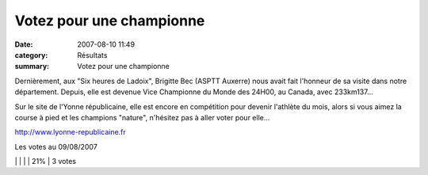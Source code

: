 Votez pour une championne
=========================

:date: 2007-08-10 11:49
:category: Résultats
:summary: Votez pour une championne

Dernièrement, aux "Six heures de Ladoix", Brigitte Bec (ASPTT Auxerre) nous avait fait l'honneur de sa visite dans notre département. Depuis, elle est devenue Vice Championne du Monde des 24H00, au Canada, avec 233km137...


Sur le site de l'Yonne républicaine, elle est encore en compétition pour devenir l'athlète du mois, alors si vous aimez la course à pied et les champions "nature", n'hésitez pas à aller voter pour elle...


`http://www.lyonne-republicaine.fr <http://www.lyonne-republicaine.fr/>`_


Les votes au 09/08/2007



|httpsondageslyonne-republicainefryonne-repimages-histo_coul3.gif| | |httpsondageslyonne-republicainefryonne-repimages-histo_coul3_fin.gif| | |httpsondageslyonne-republicainefryonne-repimages-histo_coul3.gif| | |httpsondageslyonne-republicainefryonne-repimages-histo_coul3_fin.gif| | 21% | 3 votes

.. |httpsondageslyonne-republicainefryonne-repimages-histo_coul1.gif| image:: http://assets.acr-dijon.org/old/httpsondageslyonne-republicainefryonne-repimages-histo_coul1.gif
.. |httpsondageslyonne-republicainefryonne-repimages-histo_coul1_fin.gif| image:: http://assets.acr-dijon.org/old/httpsondageslyonne-republicainefryonne-repimages-histo_coul1_fin.gif
.. |httpsondageslyonne-republicainefryonne-repimages-histo_coul2.gif| image:: http://assets.acr-dijon.org/old/httpsondageslyonne-republicainefryonne-repimages-histo_coul2.gif
.. |httpsondageslyonne-republicainefryonne-repimages-histo_coul2_fin.gif| image:: http://assets.acr-dijon.org/old/httpsondageslyonne-republicainefryonne-repimages-histo_coul2_fin.gif
.. |httpsondageslyonne-republicainefryonne-repimages-histo_coul3.gif| image:: http://assets.acr-dijon.org/old/httpsondageslyonne-republicainefryonne-repimages-histo_coul3.gif
.. |httpsondageslyonne-republicainefryonne-repimages-histo_coul3_fin.gif| image:: http://assets.acr-dijon.org/old/httpsondageslyonne-republicainefryonne-repimages-histo_coul3_fin.gif
